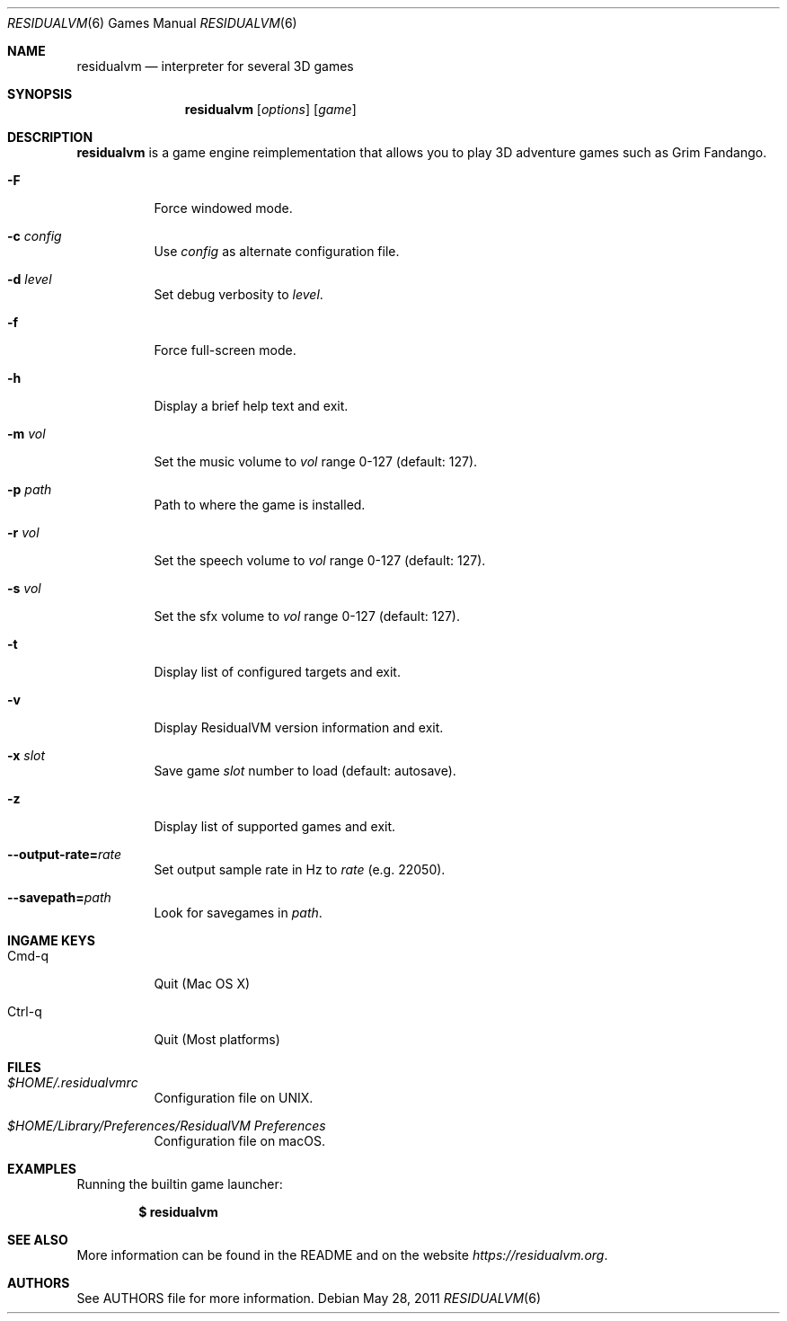 .\"	$Id$
.Dd May 28, 2011
.Dt RESIDUALVM 6
.Os
.Sh NAME
.Nm residualvm
.Nd interpreter for several 3D games
.Sh SYNOPSIS
.Nm residualvm
.Op Ar options
.Op Ar game
.Sh DESCRIPTION
.Nm
is a game engine reimplementation that allows you
to play 3D adventure games such as Grim Fandango.
.Bl -tag -width Ds
.It Fl F
Force windowed mode.
.It Fl c Ar config
Use
.Ar config
as alternate configuration file.
.It Fl d Ar level
Set debug verbosity to
.Ar level .
.It Fl f
Force full-screen mode.
.It Fl h
Display a brief help text and exit.
.It Fl m Ar vol
Set the music volume to
.Ar vol
range 0-127 (default: 127).
.It Fl p Ar path
Path to where the game is installed.
.It Fl r Ar vol
Set the speech volume to
.Ar vol
range 0-127 (default: 127).
.It Fl s Ar vol
Set the sfx volume to
.Ar vol
range 0-127 (default: 127).
.It Fl t
Display list of configured targets and exit.
.It Fl v
Display ResidualVM version information and exit.
.It Fl x Ar slot
Save game
.Ar slot
number to load (default: autosave).
.It Fl z
Display list of supported games and exit.
.It Fl -output-rate= Ns Ar rate
Set output sample rate in Hz to
.Ar rate
(e.g. 22050).
.It Fl -savepath= Ns Ar path
Look for savegames in
.Ar path .
.El
.Sh INGAME KEYS
.Bl -tag -width Ds
.It Cmd-q
Quit (Mac OS X)
.It Ctrl-q
Quit (Most platforms)
.El
.Sh FILES
.Bl -tag -width Ds
.It Pa $HOME/.residualvmrc
Configuration file on UNIX.
.It Pa "$HOME/Library/Preferences/ResidualVM Preferences"
Configuration file on macOS.
.El
.Sh EXAMPLES
Running the builtin game launcher:
.Pp
.Dl $ residualvm
.Pp
.Sh SEE ALSO
More information can be found in the README and on the website
.Pa https://residualvm.org .
.Sh AUTHORS
See AUTHORS file for more information.
